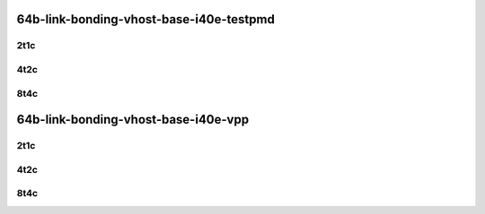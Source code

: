 64b-link-bonding-vhost-base-i40e-testpmd
----------------------------------------

..
    10ge2p1x710-dot1q-l2xcbase-eth-2vhostvr1024-1vm-mrr
    10ge2p1x710-1lbvpplacp-dot1q-l2xcbase-eth-2vhostvr1024-1vm-mrr
    10ge2p1x710-2lbvpplacp-dot1q-l2xcbase-eth-2vhostvr1024-1vm-mrr
    10ge2p1x710-dot1q-l2bdbasemaclrn-eth-2vhostvr1024-1vm-mrr
    10ge2p1x710-1lbvpplacp-dot1q-l2bdbasemaclrn-eth-2vhostvr1024-1vm-mrr
    10ge2p1x710-2lbvpplacp-dot1q-l2bdbasemaclrn-eth-2vhostvr1024-1vm-mrr

2t1c
````

.. raw:: html

    <a name="x710-64b-2t1c-base"></a>
    <center>
    Links to builds:
    <a href="https://packagecloud.io/app/fdio/master/search?dist=ubuntu%2Fbionic" target="_blank">vpp-ref</a>,
    <a href="https://jenkins.fd.io/view/csit/job/csit-vpp-perf-mrr-daily-master-3n-skx" target="_blank">csit-ref</a>
    <iframe width="1100" height="800" frameborder="0" scrolling="no" src="../_static/vpp/3n-skx-x710-64b-2t1c-link-bonding-vhost-base-i40e-testpmd.html"></iframe>
    <p><br></p>
    </center>

4t2c
````

.. raw:: html

    <a name="x710-64b-4t2c-base"></a>
    <center>
    Links to builds:
    <a href="https://packagecloud.io/app/fdio/master/search?dist=ubuntu%2Fbionic" target="_blank">vpp-ref</a>,
    <a href="https://jenkins.fd.io/view/csit/job/csit-vpp-perf-mrr-daily-master-3n-skx" target="_blank">csit-ref</a>
    <iframe width="1100" height="800" frameborder="0" scrolling="no" src="../_static/vpp/3n-skx-x710-64b-4t2c-link-bonding-vhost-base-i40e-testpmd.html"></iframe>
    <p><br></p>
    </center>

8t4c
````

.. raw:: html

    <a name="x710-64b-8t4c-base"></a>
    <center>
    Links to builds:
    <a href="https://packagecloud.io/app/fdio/master/search?dist=ubuntu%2Fbionic" target="_blank">vpp-ref</a>,
    <a href="https://jenkins.fd.io/view/csit/job/csit-vpp-perf-mrr-daily-master-3n-skx" target="_blank">csit-ref</a>
    <iframe width="1100" height="800" frameborder="0" scrolling="no" src="../_static/vpp/3n-skx-x710-64b-8t4c-link-bonding-vhost-base-i40e-testpmd.html"></iframe>
    <p><br></p>
    </center>

64b-link-bonding-vhost-base-i40e-vpp
------------------------------------

..
    10ge2p1x710-dot1q-l2xcbase-eth-2vhostvr1024-1vm-vppl2xc-mrr
    10ge2p1x710-1lbvpplacp-dot1q-l2xcbase-eth-2vhostvr1024-1vm-vppl2xc-mrr
    10ge2p1x710-2lbvpplacp-dot1q-l2xcbase-eth-2vhostvr1024-1vm-vppl2xc-mrr
    10ge2p1x710-dot1q-l2bdbasemaclrn-eth-2vhostvr1024-1vm-vppl2xc-mrr
    10ge2p1x710-1lbvpplacp-dot1q-l2bdbasemaclrn-eth-2vhostvr1024-1vm-vppl2xc-mrr
    10ge2p1x710-2lbvpplacp-dot1q-l2bdbasemaclrn-eth-2vhostvr1024-1vm-vppl2xc-mrr

2t1c
````

.. raw:: html

    <a name="x710-64b-2t1c-base"></a>
    <center>
    Links to builds:
    <a href="https://packagecloud.io/app/fdio/master/search?dist=ubuntu%2Fbionic" target="_blank">vpp-ref</a>,
    <a href="https://jenkins.fd.io/view/csit/job/csit-vpp-perf-mrr-daily-master-3n-skx" target="_blank">csit-ref</a>
    <iframe width="1100" height="800" frameborder="0" scrolling="no" src="../_static/vpp/3n-skx-x710-64b-2t1c-link-bonding-vhost-base-i40e-vpp.html"></iframe>
    <p><br></p>
    </center>

4t2c
````

.. raw:: html

    <a name="x710-64b-4t2c-base"></a>
    <center>
    Links to builds:
    <a href="https://packagecloud.io/app/fdio/master/search?dist=ubuntu%2Fbionic" target="_blank">vpp-ref</a>,
    <a href="https://jenkins.fd.io/view/csit/job/csit-vpp-perf-mrr-daily-master-3n-skx" target="_blank">csit-ref</a>
    <iframe width="1100" height="800" frameborder="0" scrolling="no" src="../_static/vpp/3n-skx-x710-64b-4t2c-link-bonding-vhost-base-i40e-vpp.html"></iframe>
    <p><br></p>
    </center>

8t4c
````

.. raw:: html

    <a name="x710-64b-8t4c-base"></a>
    <center>
    Links to builds:
    <a href="https://packagecloud.io/app/fdio/master/search?dist=ubuntu%2Fbionic" target="_blank">vpp-ref</a>,
    <a href="https://jenkins.fd.io/view/csit/job/csit-vpp-perf-mrr-daily-master-3n-skx" target="_blank">csit-ref</a>
    <iframe width="1100" height="800" frameborder="0" scrolling="no" src="../_static/vpp/3n-skx-x710-64b-8t4c-link-bonding-vhost-base-i40e-vpp.html"></iframe>
    <p><br></p>
    </center>
